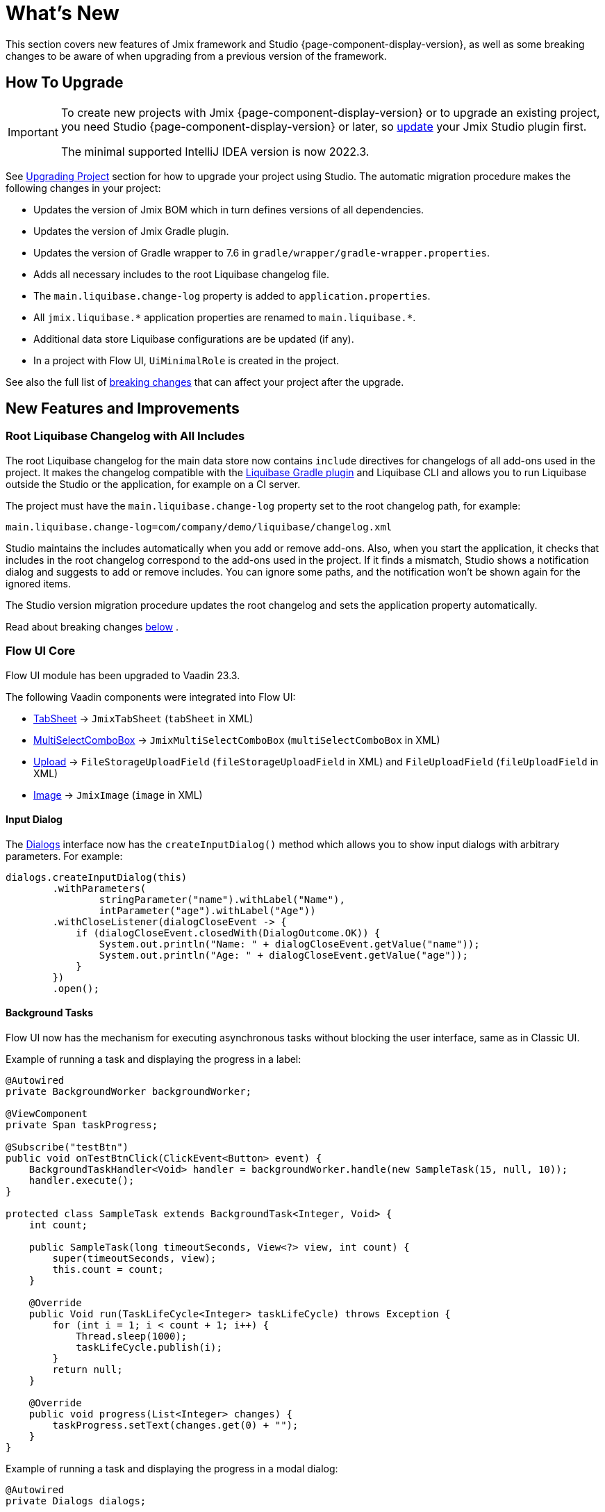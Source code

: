 = What's New

This section covers new features of Jmix framework and Studio {page-component-display-version}, as well as some breaking changes to be aware of when upgrading from a previous version of the framework.

[[upgrade]]
== How To Upgrade

[IMPORTANT]
====
To create new projects with Jmix {page-component-display-version} or to upgrade an existing project, you need Studio {page-component-display-version} or later, so xref:studio:update.adoc[update] your Jmix Studio plugin first.

The minimal supported IntelliJ IDEA version is now 2022.3.
====

See xref:studio:project.adoc#upgrading-project[Upgrading Project] section for how to upgrade your project using Studio. The automatic migration procedure makes the following changes in your project:

* Updates the version of Jmix BOM which in turn defines versions of all dependencies.
* Updates the version of Jmix Gradle plugin.
* Updates the version of Gradle wrapper to 7.6 in `gradle/wrapper/gradle-wrapper.properties`.
* Adds all necessary includes to the root Liquibase changelog file.
* The `main.liquibase.change-log` property is added to `application.properties`.
* All `++jmix.liquibase.*++` application properties are renamed to `++main.liquibase.*++`.
* Additional data store Liquibase configurations are be updated (if any).
* In a project with Flow UI, `UiMinimalRole` is created in the project.

See also the full list of <<breaking-changes,breaking changes>> that can affect your project after the upgrade.

[[new-features]]
== New Features and Improvements

[[root-changelog-includes]]
=== Root Liquibase Changelog with All Includes

The root Liquibase changelog for the main data store now contains `include` directives for changelogs of all add-ons used in the project. It makes the changelog compatible with the https://github.com/liquibase/liquibase-gradle-plugin[Liquibase Gradle plugin^] and Liquibase CLI and allows you to run Liquibase outside the Studio or the application, for example on a CI server.

The project must have the `main.liquibase.change-log` property set to the root changelog path, for example:

[source,properties]
----
main.liquibase.change-log=com/company/demo/liquibase/changelog.xml
----

Studio maintains the includes automatically when you add or remove add-ons. Also, when you start the application, it checks that includes in the root changelog correspond to the add-ons used in the project. If it finds a mismatch, Studio shows a notification dialog and suggests to add or remove includes. You can ignore some paths, and the notification won't be shown again for the ignored items.

The Studio version migration procedure updates the root changelog and sets the application property automatically.

Read about  breaking changes <<breaking-changes-liquibase, below>> .

[[flow-ui-core]]
=== Flow UI Core

Flow UI module has been upgraded to Vaadin 23.3.

The following Vaadin components were integrated into Flow UI:

* https://vaadin.com/docs/latest/components/tabs/#tab-sheet[TabSheet^] -> `JmixTabSheet` (`tabSheet` in XML)

* https://vaadin.com/docs/latest/components/multi-select-combo-box[MultiSelectComboBox^] -> `JmixMultiSelectComboBox` (`multiSelectComboBox` in XML)

* https://vaadin.com/docs/latest/components/upload[Upload^] -> `FileStorageUploadField` (`fileStorageUploadField` in XML) and `FileUploadField` (`fileUploadField` in XML)

* https://vaadin.com/docs/latest/create-ui/standard-html[Image^] -> `JmixImage` (`image` in XML)

[[input-dialog]]
==== Input Dialog

The xref:flow-ui:dialogs.adoc[Dialogs] interface now has the `createInputDialog()` method which allows you to show input dialogs with arbitrary parameters. For example:

[source,java]
----
dialogs.createInputDialog(this)
        .withParameters(
                stringParameter("name").withLabel("Name"),
                intParameter("age").withLabel("Age"))
        .withCloseListener(dialogCloseEvent -> {
            if (dialogCloseEvent.closedWith(DialogOutcome.OK)) {
                System.out.println("Name: " + dialogCloseEvent.getValue("name"));
                System.out.println("Age: " + dialogCloseEvent.getValue("age"));
            }
        })
        .open();
----

[[background-tasks]]
==== Background Tasks

Flow UI now has the mechanism for executing asynchronous tasks without blocking the user interface, same as in Classic UI.

Example of running a task and displaying the progress in a label:

[source,java]
----
@Autowired
private BackgroundWorker backgroundWorker;

@ViewComponent
private Span taskProgress;

@Subscribe("testBtn")
public void onTestBtnClick(ClickEvent<Button> event) {
    BackgroundTaskHandler<Void> handler = backgroundWorker.handle(new SampleTask(15, null, 10));
    handler.execute();
}

protected class SampleTask extends BackgroundTask<Integer, Void> {
    int count;

    public SampleTask(long timeoutSeconds, View<?> view, int count) {
        super(timeoutSeconds, view);
        this.count = count;
    }

    @Override
    public Void run(TaskLifeCycle<Integer> taskLifeCycle) throws Exception {
        for (int i = 1; i < count + 1; i++) {
            Thread.sleep(1000);
            taskLifeCycle.publish(i);
        }
        return null;
    }

    @Override
    public void progress(List<Integer> changes) {
        taskProgress.setText(changes.get(0) + "");
    }
}
----

Example of running a task and displaying the progress in a modal dialog:

[source,java]
----
@Autowired
private Dialogs dialogs;

@Subscribe("testBtn")
public void onTestBtnClick(ClickEvent<Button> event) {
    dialogs.createBackgroundTaskDialog(new SampleTask(15, this, 10))
            .withTotal(10)
            .withCancelAllowed(true)
            .open();
}

protected class SampleTask extends BackgroundTask<Integer, Void> {
    int count;

    public SampleTask(long timeoutSeconds, View<?> view, int count) {
        super(timeoutSeconds, view);
        this.count = count;
    }

    @Override
    public Void run(TaskLifeCycle<Integer> taskLifeCycle) throws Exception {
        for (int i = 1; i < count + 1; i++) {
            Thread.sleep(1000);
            taskLifeCycle.publish(i);
        }
        return null;
    }
}
----

[[flow-ui-in-add-ons]]
=== Flow UI in Add-ons

Flow UI modules are now available for the following add-ons:

* Multitenancy

* Quartz

* Application Settings

* Grid Export Actions (with the ability to export all rows, see <<excel-export>>).

[[flow-ui-menu-designer]]
=== Flow UI Menu Designer

The "single mode" of the Flow UI menu designer has been significantly improved. When you switch to the single mode, Studio still provides the ability to add inherited menu items from the add-ons included in the project. All available items are always displayed in the separate panel on the left, and you can easily drag-and-drop them into your current custom menu.

[[excel-export]]
=== Excel Export

The Grid Export Actions add-on now allows users to export to Excel all rows for the currently selected criteria. The `excelExport` action shows a dialog with *All rows* | *Current page* | *Selected rows* options.


Previously, it could export only rows visible on the current page or selected rows.

[[pessimistic-locking-ui]]
=== Pessimistic Locking UI

Pessimistic locking management UI has been added to the core UI modules. You can find it in the *Administration* menu of Classic UI and the *System* menu of Flow UI.

[[ui-designer-tool-window]]
=== UI Designer Tool Window

The designer for both Classic and Flow UI now has a single tool window on the right: *Jmix UI*. It includes the components hierarchy and the inspector of the selected component properties.

The component palette is opened when you click *Add component* in the hierarchy context menu, in the XML descriptor top panel or *Generate* menu.

[[code-snippets]]
=== Code Snippets

The Code Snippets palette is now available by clicking the *Code Snippets* button in the editor window top panel for Spring beans and UI controllers.

The tool window has been removed because it has proven to be hard to find and thus rarely used.

[[preview]]
== Preview Features

[[flow-ui-generic-filter]]
=== Flow UI Generic Filter

The `GenericFilter` component (`genericFilter` in XML) allows users to filter data by arbitrary conditions created at runtime. Currently, it supports only property conditions.

All other features of the classic UI filter (JPQL and custom conditions, grouping, ability to save configurations) will be implemented in the next release.

[[breaking-changes]]
== Breaking Changes

[[changed-add-on-artefacts]]
=== Changed Add-on Artefacts

[[grid-export-actions-artefact]]
==== Grid Export Actions

Changed the starter artefact name:

- Was `io.jmix.ui:io.jmix.ui:jmix-ui-export-starter`
- Now `io.jmix.gridexport:jmix-gridexport-ui-starter`

[[grapesjs-artefact]]
==== GrapesJS

Changed the starter artefact name:

- Was `io.jmix.grapesjs:jmix-grapesjs-starter`
- Now `io.jmix.grapesjs:jmix-grapesjs-ui-starter`

and the theme artefact name:

- Was `io.jmix.grapesjs:jmix-grapesjs`
- Now `io.jmix.grapesjs:jmix-grapesjs-ui`

[[quartz-artefact]]
==== Quartz

Additional starter is now required for UI: `io.jmix.quartz:jmix-quartz-ui-starter`

[[breaking-changes-liquibase]]
=== Liquibase Properties

. `++jmix.liquibase.*++` prefix has been renamed to `++main.liquibase.*++` in order to conform to the datasource properties naming pattern (e.g. `main.datasource.url` where `main` is the datasource name). If we introduce a `second` data store, its Liquibase configuration properties will be `second.liquibase.*`.

. `application.properties` **must** contain the explicit path to the root Liquibase changelog for each data store. For example:
+
[source,properties]
----
main.liquibase.change-log=com/company/demo/liquibase/changelog.xml

second.liquibase.change-log=com/company/demo/liquibase/second-changelog.xml
----

[[breaking-changes-datastore]]
=== Data Store Configurations

Additional datastore configuration must be changed.

The `LiquibaseChangeLogProcessor` class has been removed.

Previously, if we defined an additional data store and set _DB Schema Management_ to _Create and Update_ then Studio generated a bean definition like this:

[source,java]
----
@Bean
public SpringLiquibase thirdLiquibase(
            LiquibaseChangeLogProcessor processor,
            @Qualifier("thirdDataSource") DataSource dataSource) {
   return JmixLiquibaseCreator.create(
                dataSource,
                new LiquibaseProperties(),
                processor,
                "third");
}
----

A new bean definition must look as follows ("third" here is the data store name):

[source,java]
----
@Bean("thirdLiquibaseProperties")
@ConfigurationProperties(prefix = "third.liquibase")
public LiquibaseProperties thirdLiquibaseProperties() {
   return new LiquibaseProperties();
}

@Bean("thirdLiquibase")
public SpringLiquibase thirdLiquibase(
            @Qualifier("thirdDataSource") DataSource dataSource,
            @Qualifier("thirdLiquibaseProperties") LiquibaseProperties liquibaseProperties) {
    return JmixLiquibaseCreator.create(
                dataSource,
                liquibaseProperties);
}
----

[[reference-to-message-in-formatters]]
=== Reference to Message in Formatters

We have fixed the incorrect handling of references to externalized messages in formatters defined in XML.

Now, as for any other messages, the `msg://myFormat` reference will look for a message with the group of the current screen, for example `com.company.app.screen.foo/myFormat`. The prefix with the triple slash will look for a message without group, for example `myFormat`.

To adapt your project to this change, find all usages of externalized messages in formatters and change double slashes to triple ones. For example:

[source,xml]
----
<formatter>
     <date format="msg:///myDateFormat"/>
</formatter>
----

[[breaking-changes-UiMinimalRole]]
=== UiMinimalRole in projects with Flow UI

`UiMinimalRole` defines access to login and main views. To be able to change these views, the role has been moved from the framework to the projects. For example:

[source,java]
----
package com.company.demo.security;

import io.jmix.core.entity.KeyValueEntity;
import io.jmix.security.model.*;
import io.jmix.security.role.annotation.*;
import io.jmix.securityflowui.role.annotation.ViewPolicy;

@ResourceRole(name = "Flow UI: minimal access", code = UiMinimalRole.CODE, scope = SecurityScope.UI)
public interface UiMinimalRole {

    String CODE = "flowui-minimal";

    @ViewPolicy(viewIds = "MainView")
    void main();

    @ViewPolicy(viewIds = "LoginView")
    @SpecificPolicy(resources = "flowui.loginToUi")
    void login();

    @EntityPolicy(entityClass = KeyValueEntity.class, actions = EntityPolicyAction.READ)
    @EntityAttributePolicy(entityClass = KeyValueEntity.class, attributes = "*", action = EntityAttributePolicyAction.VIEW)
    void keyValueEntity();
}
----

[[breaking-changes-DataGrid]]
=== Flow UI DataGrid

. The `getColumns()` method of `DataGrid` and `TreeDataGrid` now only returns columns that are not hidden by security. Previously, it returned all columns including hidden ones.

. Columns hidden by security do not change their visibility property. Previously, their `visible` attribute was being set to false.

[[breaking-changes-ui-test-assist]]
=== ui-test-assist

The `ui-test-assist` module doesn't bring transitive dependencies on Spock and Groovy anymore. Also, it does not contain `UiTestAssistSpecification`, `ScreenSpecification` and `TestMainScreen` classes.

All Spock and Groovy stuff has been moved to the new `ui-test-assist-spock` module.

If your project contains tests based on `ScreenSpecification` or `UiTestAssistSpecification`, add the following dependency to `build.gradle`:

[source,groovy]
----
testImplementation 'io.jmix.ui:jmix-ui-test-assist-spock'
----

and change imports of `ScreenSpecification`, `UiTestAssistSpecification`, `TestMainScreen` classes `io.jmix.ui.testassistspock.*`

[[changelog]]
== Changelog

* Resolved issues in Jmix Framework:

** https://github.com/jmix-framework/jmix/issues?q=is%3Aclosed+project%3Ajmix-framework%2Fjmix%2F6+[1.5.0^]
// ** https://github.com/jmix-framework/jmix/issues?q=is%3Aclosed+milestone%3A1.5.0[1.5.0^]

* Resolved issues in Jmix Studio:

** https://youtrack.jmix.io/issues/JST?q=Fixed%20in%20builds:%201.5.0,-1.4.*[1.5.0^]
